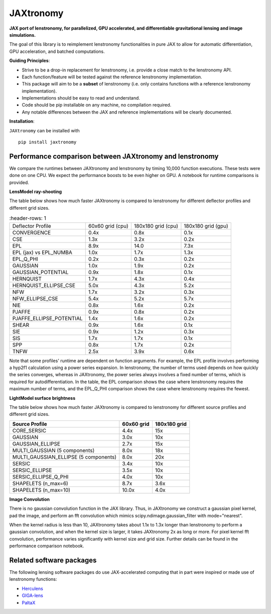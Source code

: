==========
JAXtronomy
==========

.. image:: https://github.com/lenstronomy/JAXtronomy/workflows/Tests/badge.svg
    :target: https://github.com/lenstronomy/JAXtronomy/actions

.. image:: https://img.shields.io/badge/License-BSD_3--Clause-blue.svg
    :target: https://github.com/lenstronomy/lenstronomy/blob/main/LICENSE

.. image:: https://codecov.io/gh/lenstronomy/JAXtronomy/graph/badge.svg?token=6EJAX8CF62 
    :target: https://codecov.io/gh/lenstronomy/JAXtronomy

.. image:: https://img.shields.io/badge/code%20style-black-000000.svg
    :target: https://github.com/psf/black

.. image:: https://img.shields.io/badge/%20formatter-docformatter-fedcba.svg
    :target: https://github.com/PyCQA/docformatter

.. image:: https://img.shields.io/badge/%20style-sphinx-0a507a.svg
    :target: https://www.sphinx-doc.org/en/master/usage/index.html

.. image:: https://img.shields.io/pypi/v/JAXtronomy?label=PyPI&logo=pypi
    :target: https://pypi.python.org/pypi/JAXtronomy

**JAX port of lenstronomy, for parallelized, GPU accelerated, and differentiable gravitational lensing and image simulations.**

The goal of this library is to reimplement lenstronomy functionalities in pure JAX to allow for automatic differentiation, GPU acceleration, and batched computations.

**Guiding Principles**:

- Strive to be a drop-in replacement for lenstronomy, i.e. provide a close match to the lenstronomy API.
- Each function/feature will be tested against the reference lenstronomy implementation.
- This package will aim to be a **subset** of lenstronomy (i.e. only contains functions with a reference lenstronomy implementation).
- Implementations should be easy to read and understand.
- Code should be pip installable on any machine, no compilation required.
- Any notable differences between the JAX and reference implementations will be clearly documented.

**Installation**:

``JAXtronomy`` can be installed with ::

  pip install jaxtronomy

Performance comparison between JAXtronomy and lenstronomy
---------------------------------------------------------

We compare the runtimes between JAXtronomy and lenstronomy by timing 10,000 function executions. These tests were done on one CPU. We expect the performance boosts to be even higher on GPU. A notebook for runtime comparisons is provided.

**LensModel ray-shooting**

The table below shows how much faster JAXtronomy is compared to lenstronomy for different deflector profiles and different grid sizes.

.. list-table::
   :header-rows: 1

  * - Deflector Profile
    - 60x60 grid (cpu)
    - 180x180 grid (cpu)
    - 180x180 grid (gpu)
  * - CONVERGENCE
    - 0.4x
    - 0.8x
    - 0.1x
  * - CSE
    - 1.3x
    - 3.2x
    - 0.2x
  * - EPL
    - 8.9x
    - 14.0
    - 7.3x
  * - EPL (jax) vs EPL_NUMBA
    - 1.0x
    - 1.7x
    - 1.3x
  * - EPL_Q_PHI
    - 0.2x
    - 0.3x
    - 0.2x
  * - GAUSSIAN
    - 1.0x
    - 1.9x
    - 0.2x
  * - GAUSSIAN_POTENTIAL
    - 0.9x
    - 1.8x
    - 0.1x
  * - HERNQUIST
    - 1.7x
    - 4.3x
    - 0.4x
  * - HERNQUIST_ELLIPSE_CSE
    - 5.0x
    - 4.3x
    - 5.2x
  * - NFW
    - 1.7x
    - 3.2x
    - 0.3x
  * - NFW_ELLIPSE_CSE
    - 5.4x
    - 5.2x
    - 5.7x
  * - NIE
    - 0.8x
    - 1.6x
    - 0.2x
  * - PJAFFE
    - 0.9x
    - 0.8x
    - 0.2x
  * - PJAFFE_ELLIPSE_POTENTIAL
    - 1.4x
    - 1.6x
    - 0.2x
  * - SHEAR
    - 0.9x
    - 1.6x
    - 0.1x
  * - SIE
    - 0.9x
    - 1.2x
    - 0.3x
  * - SIS
    - 1.7x
    - 1.7x
    - 0.1x
  * - SPP
    - 0.8x
    - 1.7x
    - 0.2x
  * - TNFW
    - 2.5x
    - 3.9x
    - 0.6x

Note that some profiles' runtime are dependent on function arguments. For example, the EPL profile involves performing a hyp2f1 calculation using a power series expansion.
In lenstronomy, the number of terms used depends on how quickly the series converges, whereas in JAXtronomy, the power series always involves a fixed number of terms, which is required for autodifferentiation.
In the table, the EPL comparison shows the case where lenstronomy requires the maximum number of terms, and the EPL_Q_PHI comparison shows the case where lenstronomy requires the fewest.

**LightModel surface brightness**

The table below shows how much faster JAXtronomy is compared to lenstronomy for different source profiles and different grid sizes.

.. list-table::
   :header-rows: 1

   * - Source Profile
     - 60x60 grid
     - 180x180 grid
   * - CORE_SERSIC
     - 4.4x
     - 15x
   * - GAUSSIAN
     - 3.0x
     - 10x
   * - GAUSSIAN_ELLIPSE
     - 2.7x
     - 15x
   * - MULTI_GAUSSIAN (5 components)
     - 8.0x
     - 18x
   * - MULTI_GAUSSIAN_ELLIPSE (5 components)
     - 8.0x
     - 20x
   * - SERSIC
     - 3.4x
     - 10x
   * - SERSIC_ELLIPSE
     - 3.5x
     - 10x
   * - SERSIC_ELLIPSE_Q_PHI
     - 4.0x
     - 10x
   * - SHAPELETS (n_max=6)
     - 8.7x
     - 3.6x
   * - SHAPELETS (n_max=10)
     - 10.0x
     - 4.0x

**Image Convolution**

There is no gaussian convolution function in the JAX library. Thus, in JAXtronomy we construct a gaussian pixel kernel, pad the image, and perform an fft convolution which mimics scipy.ndimage.gaussian_filter with mode="nearest".

When the kernel radius is less than 10, JAXtronomy takes about 1.1x to 1.3x longer than lenstronomy to perform a gaussian convolution, and when the kernel size is larger, it takes JAXtronomy 2x as long or more.
For pixel kernel fft convolution, performance varies significantly with kernel size and grid size.
Further details can be found in the performance comparison notebook.

Related software packages
-------------------------

The following lensing software packages do use JAX-accelerated computing that in part were inspired or made use of lenstronomy functions:

- Herculens_
- GIGA-lens_
- PaltaX_

.. _Herculens: https://github.com/herculens/herculens
.. _GIGA-lens: https://github.com/giga-lens/gigalens
.. _PaltaX: https://github.com/swagnercarena/paltax





